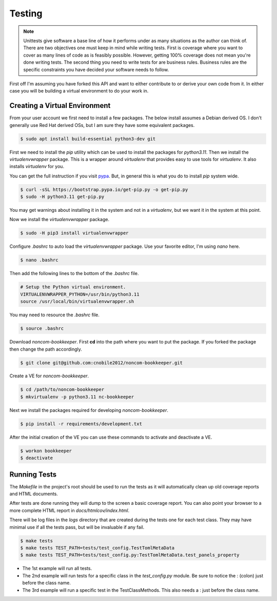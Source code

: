 *******
Testing
*******

.. note::

   Unittests give software a base line of how it performs under as many
   situations as the author can think of. There are two objectives one
   must keep in mind while writing tests. First is coverage where you want
   to cover as many lines of code as is feasibly possible. However,
   getting 100% coverage does not mean you're done writing tests. The
   second thing you need to write tests for are business rules. Business
   rules are the specific constraints you have decided your software needs
   to follow.

First off I'm assuming you have forked this API and want to either
contribute to or derive your own code from it. In either case you will
be building a virtual environment to do your work in.

Creating a Virtual Environment
==============================

From your user account we first need to install a few packages. The below
install assumes a Debian derived OS. I don't generally use Red Hat derived
OSs, but I am sure they have some equivalent packages.

.. code-block:: console

   $ sudo apt install build-essential python3-dev git

First we need to install the *pip* utility which can be used to install
the packages for *python3.11*. Then we install the *virtualenvwrapper*
package. This is a wrapper around *virtualenv* that provides easy to use
tools for *virtualenv*. It also installs *virtualenv* for you.

You can get the full instruction if you visit
`pypa <https://github.com/pypa/get-pip>`_. But, in general this is what you do
to install `pip` system wide.

.. code-block:: console

    $ curl -sSL https://bootstrap.pypa.io/get-pip.py -o get-pip.py
    $ sudo -H python3.11 get-pip.py

You may get warnings about installing it in the system and not in a
*virtualenv*, but we want it in the system at this point.

Now we install the *virtualenvwrapper* package.

.. code-block:: console

    $ sudo -H pip3 install virtualenvwrapper

Configure *.bashrc* to auto load the *virtualenvwrapper* package. Use your
favorite editor, I'm using *nano* here.

.. code-block:: console

    $ nano .bashrc

Then add the following lines to the bottom of the *.bashrc* file.

.. code-block:: bash

    # Setup the Python virtual environment.
    VIRTUALENVWRAPPER_PYTHON=/usr/bin/python3.11
    source /usr/local/bin/virtualenvwrapper.sh

You may need to resource the *.bashrc* file.

.. code-block:: console

    $ source .bashrc

Download *noncom-bookkeeper*. First **cd** into the path where you want
to put the package. If you forked the package then change the path
accordingly.

.. code-block:: console

    $ git clone git@github.com:cnobile2012/noncom-bookkeeper.git

Create a VE for *noncom-bookkeeper*.

.. code-block:: console

    $ cd /path/to/noncom-bookkeeper
    $ mkvirtualenv -p python3.11 nc-bookkeeper

Next we install the packages required for developing *noncom-bookkeeper*.

.. code-block:: console

   $ pip install -r requirements/development.txt

After the initial creation of the VE you can use these commands to activate
and deactivate a VE.

.. code-block:: console

    $ workon bookkeeper
    $ deactivate

Running Tests
=============

The *Makefile* in the project's root should be used to run the tests as
it will automatically clean up old coverage reports and HTML documents.

After tests are done running they will dump to the screen a basic coverage
report. You can also point your browser to a more complete HTML report in
*docs/htmlcov/index.html*.

There will be log files in the *logs* directory that are created
during the tests one for each test class. They may have minimal use if all
the tests pass, but will be invaluable if any fail.

.. code-block:: console

    $ make tests
    $ make tests TEST_PATH=tests/test_config.TestTomlMetaData
    $ make tests TEST_PATH=tests/test_config.py:TestTomlMetaData.test_panels_property

* The 1st example will run all tests.
* The 2nd example will run tests for a specific class in the *test_config.py*
  module. Be sure to notice the : (colon) just before the class name.
* The 3rd example will run a specific test in the TestClassMethods. This also
  needs a : just before the class name.
